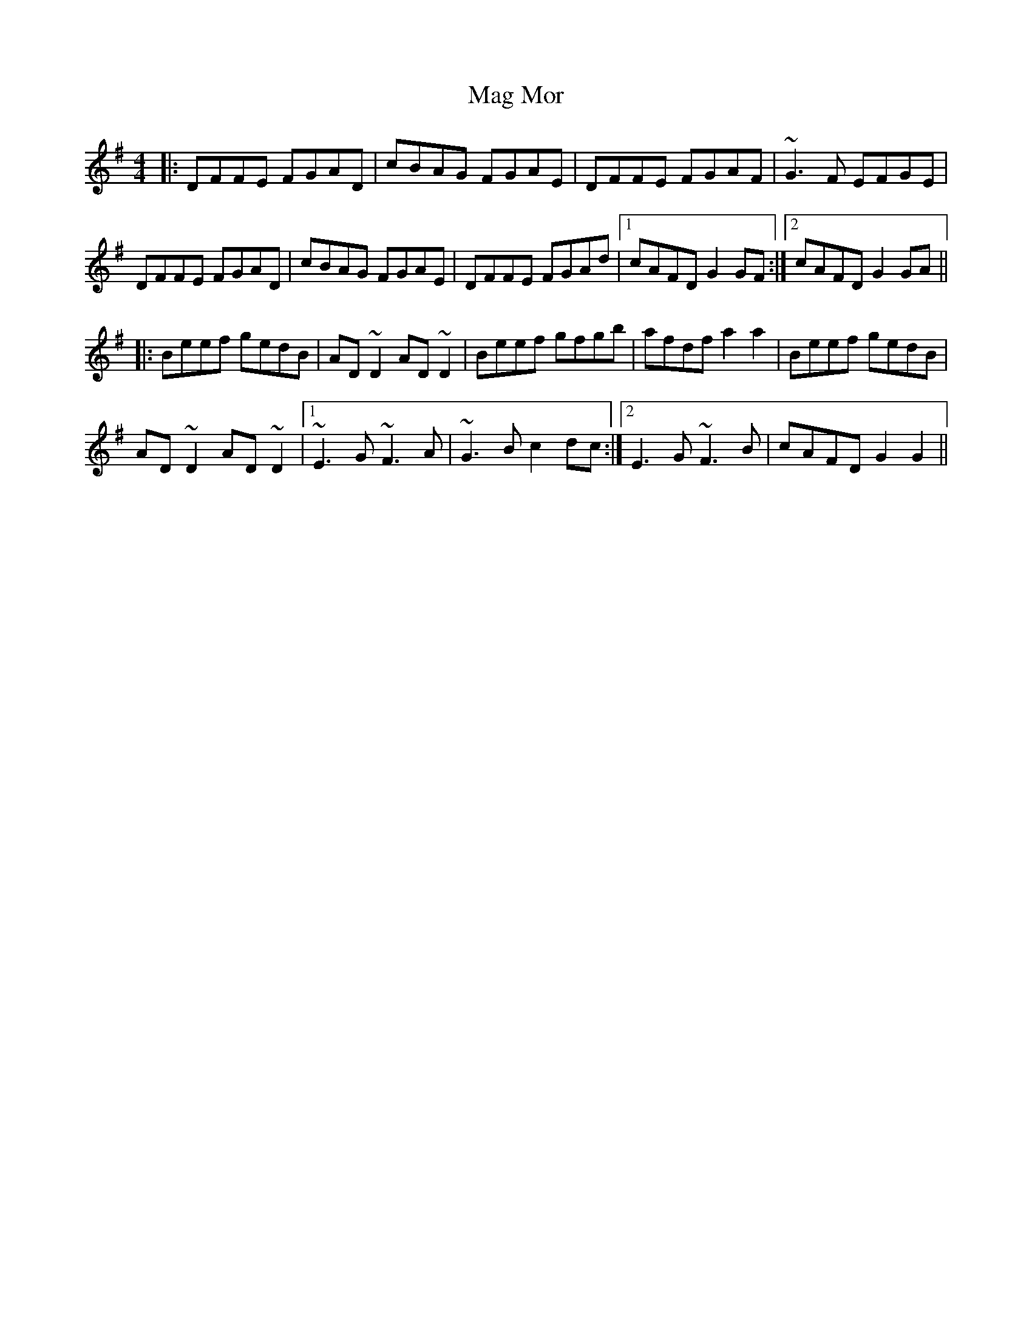 X: 24773
T: Mag Mor
R: reel
M: 4/4
K: Dmixolydian
|:DFFE FGAD|cBAG FGAE|DFFE FGAF|~G3F EFGE|
DFFE FGAD|cBAG FGAE|DFFE FGAd|1 cAFD G2GF:|2 cAFD G2GA||
|:Beef gedB|AD~D2 AD~D2|Beef gfgb|afdf a2a2|Beef gedB|
AD~D2 AD~D2|1 ~E3G ~F3A|~G3B c2dc:|2 E3G ~F3B|cAFD G2G2||

